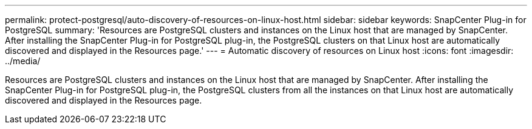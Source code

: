 ---
permalink: protect-postgresql/auto-discovery-of-resources-on-linux-host.html
sidebar: sidebar
keywords: SnapCenter Plug-in for PostgreSQL
summary: 'Resources are PostgreSQL clusters and instances on the Linux host that are managed by SnapCenter. After installing the SnapCenter Plug-in for PostgreSQL plug-in, the PostgreSQL clusters on that Linux host are automatically discovered and displayed in the Resources page.'
---
= Automatic discovery of resources on Linux host
:icons: font
:imagesdir: ../media/

[.lead]
Resources are PostgreSQL clusters and instances on the Linux host that are managed by SnapCenter. After installing the SnapCenter Plug-in for PostgreSQL plug-in, the PostgreSQL clusters from all the instances on that Linux host are automatically discovered and displayed in the Resources page.
